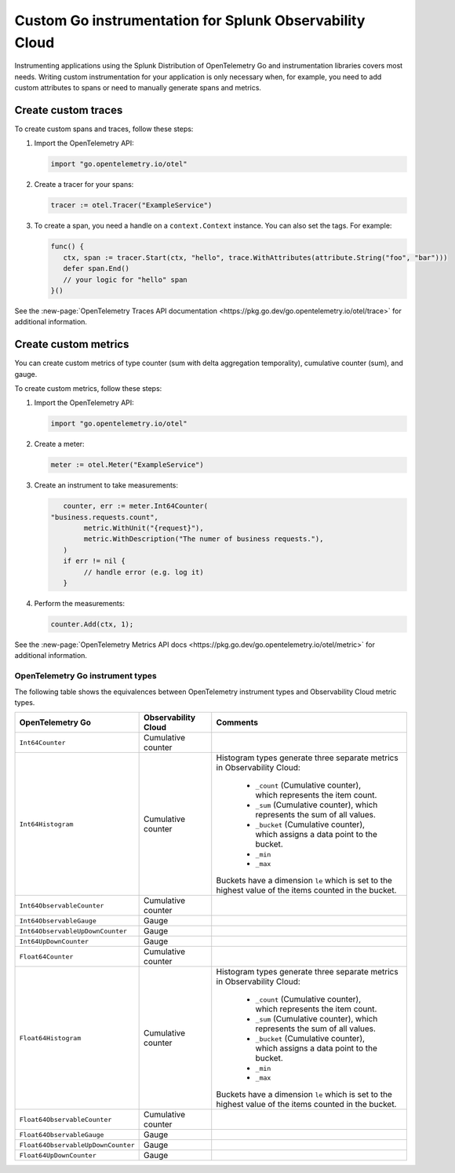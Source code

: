 .. _go-manual-instrumentation:

**********************************************************************
Custom Go instrumentation for Splunk Observability Cloud
**********************************************************************

.. meta:: 
   :description: Write custom instrumentation for your Go application when you need to add custom attributes to spans or want to manually generate spans and metrics.

Instrumenting applications using the Splunk Distribution of OpenTelemetry Go and instrumentation libraries covers most needs. Writing custom instrumentation for your application is only necessary when, for example, you need to add custom attributes to spans or need to manually generate spans and metrics.

.. _custom-traces-go:

Create custom traces
===============================

To create custom spans and traces, follow these steps:

1. Import the OpenTelemetry API:

   .. code:: go

      import "go.opentelemetry.io/otel"

2. Create a tracer for your spans:

   .. code:: go

      tracer := otel.Tracer("ExampleService")

3. To create a span, you need a handle on a ``context.Context`` instance. You can also set the tags. For example:

   .. code:: go

      func() {
         ctx, span := tracer.Start(ctx, "hello", trace.WithAttributes(attribute.String("foo", "bar")))
         defer span.End()
         // your logic for "hello" span
      }()

See the :new-page:`OpenTelemetry Traces API documentation <https://pkg.go.dev/go.opentelemetry.io/otel/trace>` for additional information.

.. _custom-metrics-go:

Create custom metrics
===============================

You can create custom metrics of type counter (sum with delta aggregation temporality), cumulative counter (sum), and gauge.

To create custom metrics, follow these steps:

1. Import the OpenTelemetry API:

   .. code:: go

      import "go.opentelemetry.io/otel"

2. Create a meter:

   .. code:: go

      meter := otel.Meter("ExampleService")

3. Create an instrument to take measurements:

   .. code:: go

	   counter, err := meter.Int64Counter(
      	"business.requests.count",
	   	metric.WithUnit("{request}"),
	   	metric.WithDescription("The numer of business requests."),
	   )
	   if err != nil {
	   	// handle error (e.g. log it)
	   }

4. Perform the measurements:

   .. code:: go

      counter.Add(ctx, 1);

See the :new-page:`OpenTelemetry Metrics API docs <https://pkg.go.dev/go.opentelemetry.io/otel/metric>` for additional information.

.. _custom-metrics-go-reference:

OpenTelemetry Go instrument types
----------------------------------------

The following table shows the equivalences between OpenTelemetry instrument types and Observability Cloud metric types.

.. list-table:: 
   :header-rows: 1
   :widths: 20 20 60
   :width: 100%

   * - OpenTelemetry Go
     - Observability Cloud
     - Comments

   * - ``Int64Counter``
     - Cumulative counter
     -
   * - ``Int64Histogram``
     - Cumulative counter
     - Histogram types generate three separate metrics in Observability Cloud:

         * ``_count`` (Cumulative counter), which represents the item count.
         * ``_sum`` (Cumulative counter), which represents the sum of all values.
         * ``_bucket`` (Cumulative counter), which assigns a data point to the bucket.
         * ``_min`` 
         * ``_max``

       Buckets have a dimension ``le`` which is set to the highest value of the items counted in the bucket.

   * - ``Int64ObservableCounter``
     - Cumulative counter
     -
   * - ``Int64ObservableGauge``
     - Gauge
     -
   * - ``Int64ObservableUpDownCounter``
     - Gauge
     -
   * - ``Int64UpDownCounter``
     - Gauge
     -
   * - ``Float64Counter``
     - Cumulative counter
     -
   * - ``Float64Histogram``
     - Cumulative counter
     - Histogram types generate three separate metrics in Observability Cloud:

         * ``_count`` (Cumulative counter), which represents the item count.
         * ``_sum`` (Cumulative counter), which represents the sum of all values.
         * ``_bucket`` (Cumulative counter), which assigns a data point to the bucket.
         * ``_min`` 
         * ``_max``

       Buckets have a dimension ``le`` which is set to the highest value of the items counted in the bucket.

   * - ``Float64ObservableCounter``
     - Cumulative counter
     -
   * - ``Float64ObservableGauge``
     - Gauge
     -   
   * - ``Float64ObservableUpDownCounter``
     - Gauge
     -
   * - ``Float64UpDownCounter``
     - Gauge
     -





